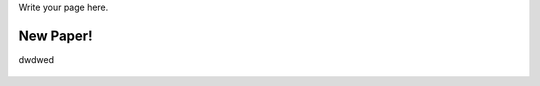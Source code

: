 .. title: Code
.. slug: code
.. date: 2017-03-21 14:28:37 UTC+11:00
.. tags:
.. category:
.. link:
.. description:
.. type: text

Write your page here.


.. class:: jumbotron

New Paper!
==========

dwdwed

    .. raw:: html

       <a href="https://getnikola.com/" class="btn btn-primary btn-lg">Read on SSRN</a>
